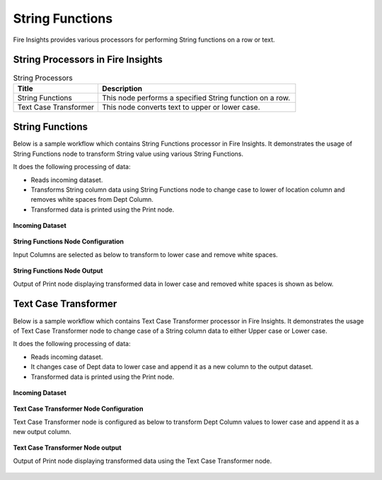 String Functions
==========

Fire Insights provides various processors for performing String functions on a row or text.


String Processors in Fire Insights
----------------------------------------


.. list-table:: String Processors
   :widths: 30 70
   :header-rows: 1

   * - Title
     - Description
   * - String Functions
     - This node performs a specified String function on a row.
   * - Text Case Transformer
     - This node converts text to upper or lower case.

String Functions
----------------------------------------

Below is a sample workflow which contains String Functions processor in Fire Insights. It demonstrates the usage of String Functions node to transform String value using various String Functions.

It does the following processing of data:

*	Reads incoming dataset.
*	Transforms String column data using String Functions node to change case to lower of location column and removes white spaces from Dept Column.
* 	Transformed data is printed using the Print node.

.. figure:: ../../_assets/user-guide/data-preparation/string/StringFunWF.png
   :alt: string_userguide
   :width: 75%
   
**Incoming Dataset**

.. figure:: ../../_assets/user-guide/data-preparation/string/IncomingData.png
   :alt: string_userguide
   :width: 75%


**String Functions Node Configuration**

Input Columns are selected as below to transform to lower case and remove white spaces.

.. figure:: ../../_assets/user-guide/data-preparation/string/StringFunConfig.png
   :alt: string_userguide
   :width: 75%


**String Functions Node Output**

Output of Print node displaying transformed data in lower case and removed white spaces is shown as below.

.. figure:: ../../_assets/user-guide/data-preparation/string/StringFunOutput.png
   :alt: string_userguide
   :width: 75%
   

Text Case Transformer
----------------------------------------

Below is a sample workflow which contains Text Case Transformer processor in Fire Insights. It demonstrates the usage of Text Case Transformer node to change case of a String column data to either Upper case or Lower case.

It does the following processing of data:

*	Reads incoming dataset.
*	It changes case of Dept data to lower case and append it as a new column to the output dataset.
* 	Transformed data is printed using the Print node.

.. figure:: ../../_assets/user-guide/data-preparation/string/TxtCaseWF.png
   :alt: string_userguide
   :width: 75%
   
**Incoming Dataset**

.. figure:: ../../_assets/user-guide/data-preparation/string/TxtInputData.png
   :alt: string_userguide
   :width: 75%


**Text Case Transformer Node Configuration**

Text Case Transformer node is configured as below to transform Dept Column values to lower case and append it as a new output column.

.. figure:: ../../_assets/user-guide/data-preparation/string/TxtCaseTransformConfig.png
   :alt: string_userguide
   :width: 75%

**Text Case Transformer Node output**

Output of Print node displaying transformed data using the Text Case Transformer node.

.. figure:: ../../_assets/user-guide/data-preparation/string/TxtCaseOutput.png
   :alt: string_userguide
   :width: 75%
